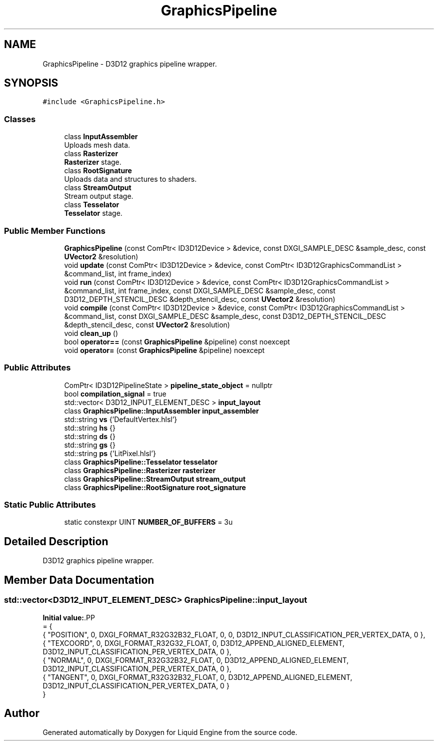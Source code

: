 .TH "GraphicsPipeline" 3 "Thu Feb 8 2024" "Liquid Engine" \" -*- nroff -*-
.ad l
.nh
.SH NAME
GraphicsPipeline \- D3D12 graphics pipeline wrapper\&.  

.SH SYNOPSIS
.br
.PP
.PP
\fC#include <GraphicsPipeline\&.h>\fP
.SS "Classes"

.in +1c
.ti -1c
.RI "class \fBInputAssembler\fP"
.br
.RI "Uploads mesh data\&. "
.ti -1c
.RI "class \fBRasterizer\fP"
.br
.RI "\fBRasterizer\fP stage\&. "
.ti -1c
.RI "class \fBRootSignature\fP"
.br
.RI "Uploads data and structures to shaders\&. "
.ti -1c
.RI "class \fBStreamOutput\fP"
.br
.RI "Stream output stage\&. "
.ti -1c
.RI "class \fBTesselator\fP"
.br
.RI "\fBTesselator\fP stage\&. "
.in -1c
.SS "Public Member Functions"

.in +1c
.ti -1c
.RI "\fBGraphicsPipeline\fP (const ComPtr< ID3D12Device > &device, const DXGI_SAMPLE_DESC &sample_desc, const \fBUVector2\fP &resolution)"
.br
.ti -1c
.RI "void \fBupdate\fP (const ComPtr< ID3D12Device > &device, const ComPtr< ID3D12GraphicsCommandList > &command_list, int frame_index)"
.br
.ti -1c
.RI "void \fBrun\fP (const ComPtr< ID3D12Device > &device, const ComPtr< ID3D12GraphicsCommandList > &command_list, int frame_index, const DXGI_SAMPLE_DESC &sample_desc, const D3D12_DEPTH_STENCIL_DESC &depth_stencil_desc, const \fBUVector2\fP &resolution)"
.br
.ti -1c
.RI "void \fBcompile\fP (const ComPtr< ID3D12Device > &device, const ComPtr< ID3D12GraphicsCommandList > &command_list, const DXGI_SAMPLE_DESC &sample_desc, const D3D12_DEPTH_STENCIL_DESC &depth_stencil_desc, const \fBUVector2\fP &resolution)"
.br
.ti -1c
.RI "void \fBclean_up\fP ()"
.br
.ti -1c
.RI "bool \fBoperator==\fP (const \fBGraphicsPipeline\fP &pipeline) const noexcept"
.br
.ti -1c
.RI "void \fBoperator=\fP (const \fBGraphicsPipeline\fP &pipeline) noexcept"
.br
.in -1c
.SS "Public Attributes"

.in +1c
.ti -1c
.RI "ComPtr< ID3D12PipelineState > \fBpipeline_state_object\fP = nullptr"
.br
.ti -1c
.RI "bool \fBcompilation_signal\fP = true"
.br
.ti -1c
.RI "std::vector< D3D12_INPUT_ELEMENT_DESC > \fBinput_layout\fP"
.br
.ti -1c
.RI "class \fBGraphicsPipeline::InputAssembler\fP \fBinput_assembler\fP"
.br
.ti -1c
.RI "std::string \fBvs\fP {'DefaultVertex\&.hlsl'}"
.br
.ti -1c
.RI "std::string \fBhs\fP {}"
.br
.ti -1c
.RI "std::string \fBds\fP {}"
.br
.ti -1c
.RI "std::string \fBgs\fP {}"
.br
.ti -1c
.RI "std::string \fBps\fP {'LitPixel\&.hlsl'}"
.br
.ti -1c
.RI "class \fBGraphicsPipeline::Tesselator\fP \fBtesselator\fP"
.br
.ti -1c
.RI "class \fBGraphicsPipeline::Rasterizer\fP \fBrasterizer\fP"
.br
.ti -1c
.RI "class \fBGraphicsPipeline::StreamOutput\fP \fBstream_output\fP"
.br
.ti -1c
.RI "class \fBGraphicsPipeline::RootSignature\fP \fBroot_signature\fP"
.br
.in -1c
.SS "Static Public Attributes"

.in +1c
.ti -1c
.RI "static constexpr UINT \fBNUMBER_OF_BUFFERS\fP = 3u"
.br
.in -1c
.SH "Detailed Description"
.PP 
D3D12 graphics pipeline wrapper\&. 
.SH "Member Data Documentation"
.PP 
.SS "std::vector<D3D12_INPUT_ELEMENT_DESC> GraphicsPipeline::input_layout"
\fBInitial value:\fP.PP
.nf
= {
        { "POSITION",   0,  DXGI_FORMAT_R32G32B32_FLOAT,    0,  0,                              D3D12_INPUT_CLASSIFICATION_PER_VERTEX_DATA, 0 },
        { "TEXCOORD",   0,  DXGI_FORMAT_R32G32_FLOAT,       0,  D3D12_APPEND_ALIGNED_ELEMENT,   D3D12_INPUT_CLASSIFICATION_PER_VERTEX_DATA, 0 },
        { "NORMAL",     0,  DXGI_FORMAT_R32G32B32_FLOAT,    0,  D3D12_APPEND_ALIGNED_ELEMENT,   D3D12_INPUT_CLASSIFICATION_PER_VERTEX_DATA, 0 },
        { "TANGENT",    0,  DXGI_FORMAT_R32G32B32_FLOAT,    0,  D3D12_APPEND_ALIGNED_ELEMENT,   D3D12_INPUT_CLASSIFICATION_PER_VERTEX_DATA, 0 }
    }
.fi


.SH "Author"
.PP 
Generated automatically by Doxygen for Liquid Engine from the source code\&.
